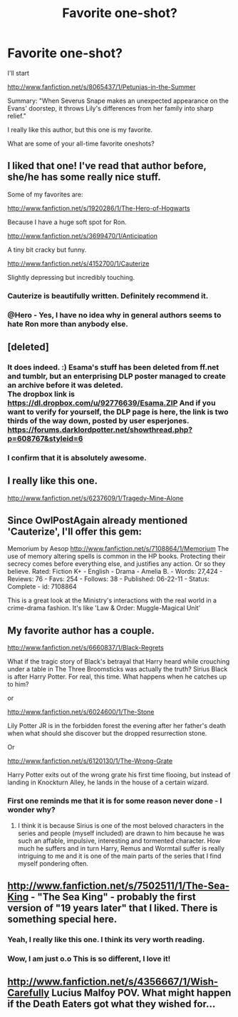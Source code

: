 #+TITLE: Favorite one-shot?

* Favorite one-shot?
:PROPERTIES:
:Author: wearentdoingthat
:Score: 6
:DateUnix: 1365896059.0
:DateShort: 2013-Apr-14
:END:
I'll start

[[http://www.fanfiction.net/s/8065437/1/Petunias-in-the-Summer]]

Summary: "When Severus Snape makes an unexpected appearance on the Evans' doorstep, it throws Lily's differences from her family into sharp relief."

I really like this author, but this one is my favorite.

What are some of your all-time favorite oneshots?


** I liked that one! I've read that author before, she/he has some really nice stuff.

Some of my favorites are:

[[http://www.fanfiction.net/s/1920286/1/The-Hero-of-Hogwarts]]

Because I have a huge soft spot for Ron.

[[http://www.fanfiction.net/s/3699470/1/Anticipation]]

A tiny bit cracky but funny.

[[http://www.fanfiction.net/s/4152700/1/Cauterize]]

Slightly depressing but incredibly touching.
:PROPERTIES:
:Author: OwlPostAgain
:Score: 4
:DateUnix: 1365896937.0
:DateShort: 2013-Apr-14
:END:

*** Cauterize is beautifully written. Definitely recommend it.
:PROPERTIES:
:Author: carolinethecat
:Score: 2
:DateUnix: 1366104137.0
:DateShort: 2013-Apr-16
:END:


*** @Hero - Yes, I have no idea why in general authors seems to hate Ron more than anybody else.
:PROPERTIES:
:Author: Bulwersator
:Score: 1
:DateUnix: 1365946179.0
:DateShort: 2013-Apr-14
:END:


** [deleted]
:PROPERTIES:
:Score: 3
:DateUnix: 1365904678.0
:DateShort: 2013-Apr-14
:END:

*** It does indeed. :) Esama's stuff has been deleted from ff.net and tumblr, but an enterprising DLP poster managed to create an archive before it was deleted.\\
The dropbox link is [[https://dl.dropbox.com/u/92776639/Esama.ZIP]] And if you want to verify for yourself, the DLP page is here, the link is two thirds of the way down, posted by user esperjones. [[https://forums.darklordpotter.net/showthread.php?p=608767&styleid=6]]
:PROPERTIES:
:Author: ravenwood7040
:Score: 3
:DateUnix: 1365915806.0
:DateShort: 2013-Apr-14
:END:


*** I confirm that it is absolutely awesome.
:PROPERTIES:
:Author: Bulwersator
:Score: 1
:DateUnix: 1365943175.0
:DateShort: 2013-Apr-14
:END:


** I really like this one.

[[http://www.fanfiction.net/s/6237609/1/Tragedy-Mine-Alone]]
:PROPERTIES:
:Author: Silence258
:Score: 3
:DateUnix: 1365918691.0
:DateShort: 2013-Apr-14
:END:


** Since OwlPostAgain already mentioned 'Cauterize', I'll offer this gem:

Memorium by Aesop [[http://www.fanfiction.net/s/7108864/1/Memorium]] The use of memory altering spells is common in the HP books. Protecting their secrecy comes before everything else, and justifies any action. Or so they believe. Rated: Fiction K+ - English - Drama - Amelia B. - Words: 27,424 - Reviews: 76 - Favs: 254 - Follows: 38 - Published: 06-22-11 - Status: Complete - id: 7108864

This is a great look at the Ministry's interactions with the real world in a crime-drama fashion. It's like 'Law & Order: Muggle-Magical Unit'
:PROPERTIES:
:Author: wordhammer
:Score: 2
:DateUnix: 1365905338.0
:DateShort: 2013-Apr-14
:END:


** My favorite author has a couple.

[[http://www.fanfiction.net/s/6660837/1/Black-Regrets]]

What if the tragic story of Black's betrayal that Harry heard while crouching under a table in The Three Broomsticks was actually the truth? Sirius Black is after Harry Potter. For real, this time. What happens when he catches up to him?

or

[[http://www.fanfiction.net/s/6024600/1/The-Stone]]

Lily Potter JR is in the forbidden forest the evening after her father's death when what should she discover but the dropped resurrection stone.

Or

[[http://www.fanfiction.net/s/6120130/1/The-Wrong-Grate]]

Harry Potter exits out of the wrong grate his first time flooing, but instead of landing in Knockturn Alley, he lands in the house of a certain wizard.
:PROPERTIES:
:Author: gtwerd
:Score: 2
:DateUnix: 1365906984.0
:DateShort: 2013-Apr-14
:END:

*** First one reminds me that it is for some reason never done - I wonder why?
:PROPERTIES:
:Author: Bulwersator
:Score: 2
:DateUnix: 1365945672.0
:DateShort: 2013-Apr-14
:END:

**** I think it is because Sirius is one of the most beloved characters in the series and people (myself included) are drawn to him because he was such an affable, impulsive, interesting and tormented character. How much he suffers and in turn Harry, Remus and Wormtail suffer is really intriguing to me and it is one of the main parts of the series that I find myself pondering often.
:PROPERTIES:
:Score: 2
:DateUnix: 1366275108.0
:DateShort: 2013-Apr-18
:END:


** [[http://www.fanfiction.net/s/7502511/1/The-Sea-King]] - "The Sea King" - probably the first version of "19 years later" that I liked. There is something special here.
:PROPERTIES:
:Author: Bulwersator
:Score: 2
:DateUnix: 1365943603.0
:DateShort: 2013-Apr-14
:END:

*** Yeah, I really like this one. I think its very worth reading.
:PROPERTIES:
:Author: Undar
:Score: 2
:DateUnix: 1365976256.0
:DateShort: 2013-Apr-15
:END:


*** Wow, I am just o.o This is so different, I love it!
:PROPERTIES:
:Author: bronzewombat
:Score: 2
:DateUnix: 1366034029.0
:DateShort: 2013-Apr-15
:END:


** [[http://www.fanfiction.net/s/4356667/1/Wish-Carefully]] Lucius Malfoy POV. What might happen if the Death Eaters got what they wished for...
:PROPERTIES:
:Author: Bulwersator
:Score: 2
:DateUnix: 1365943689.0
:DateShort: 2013-Apr-14
:END:
